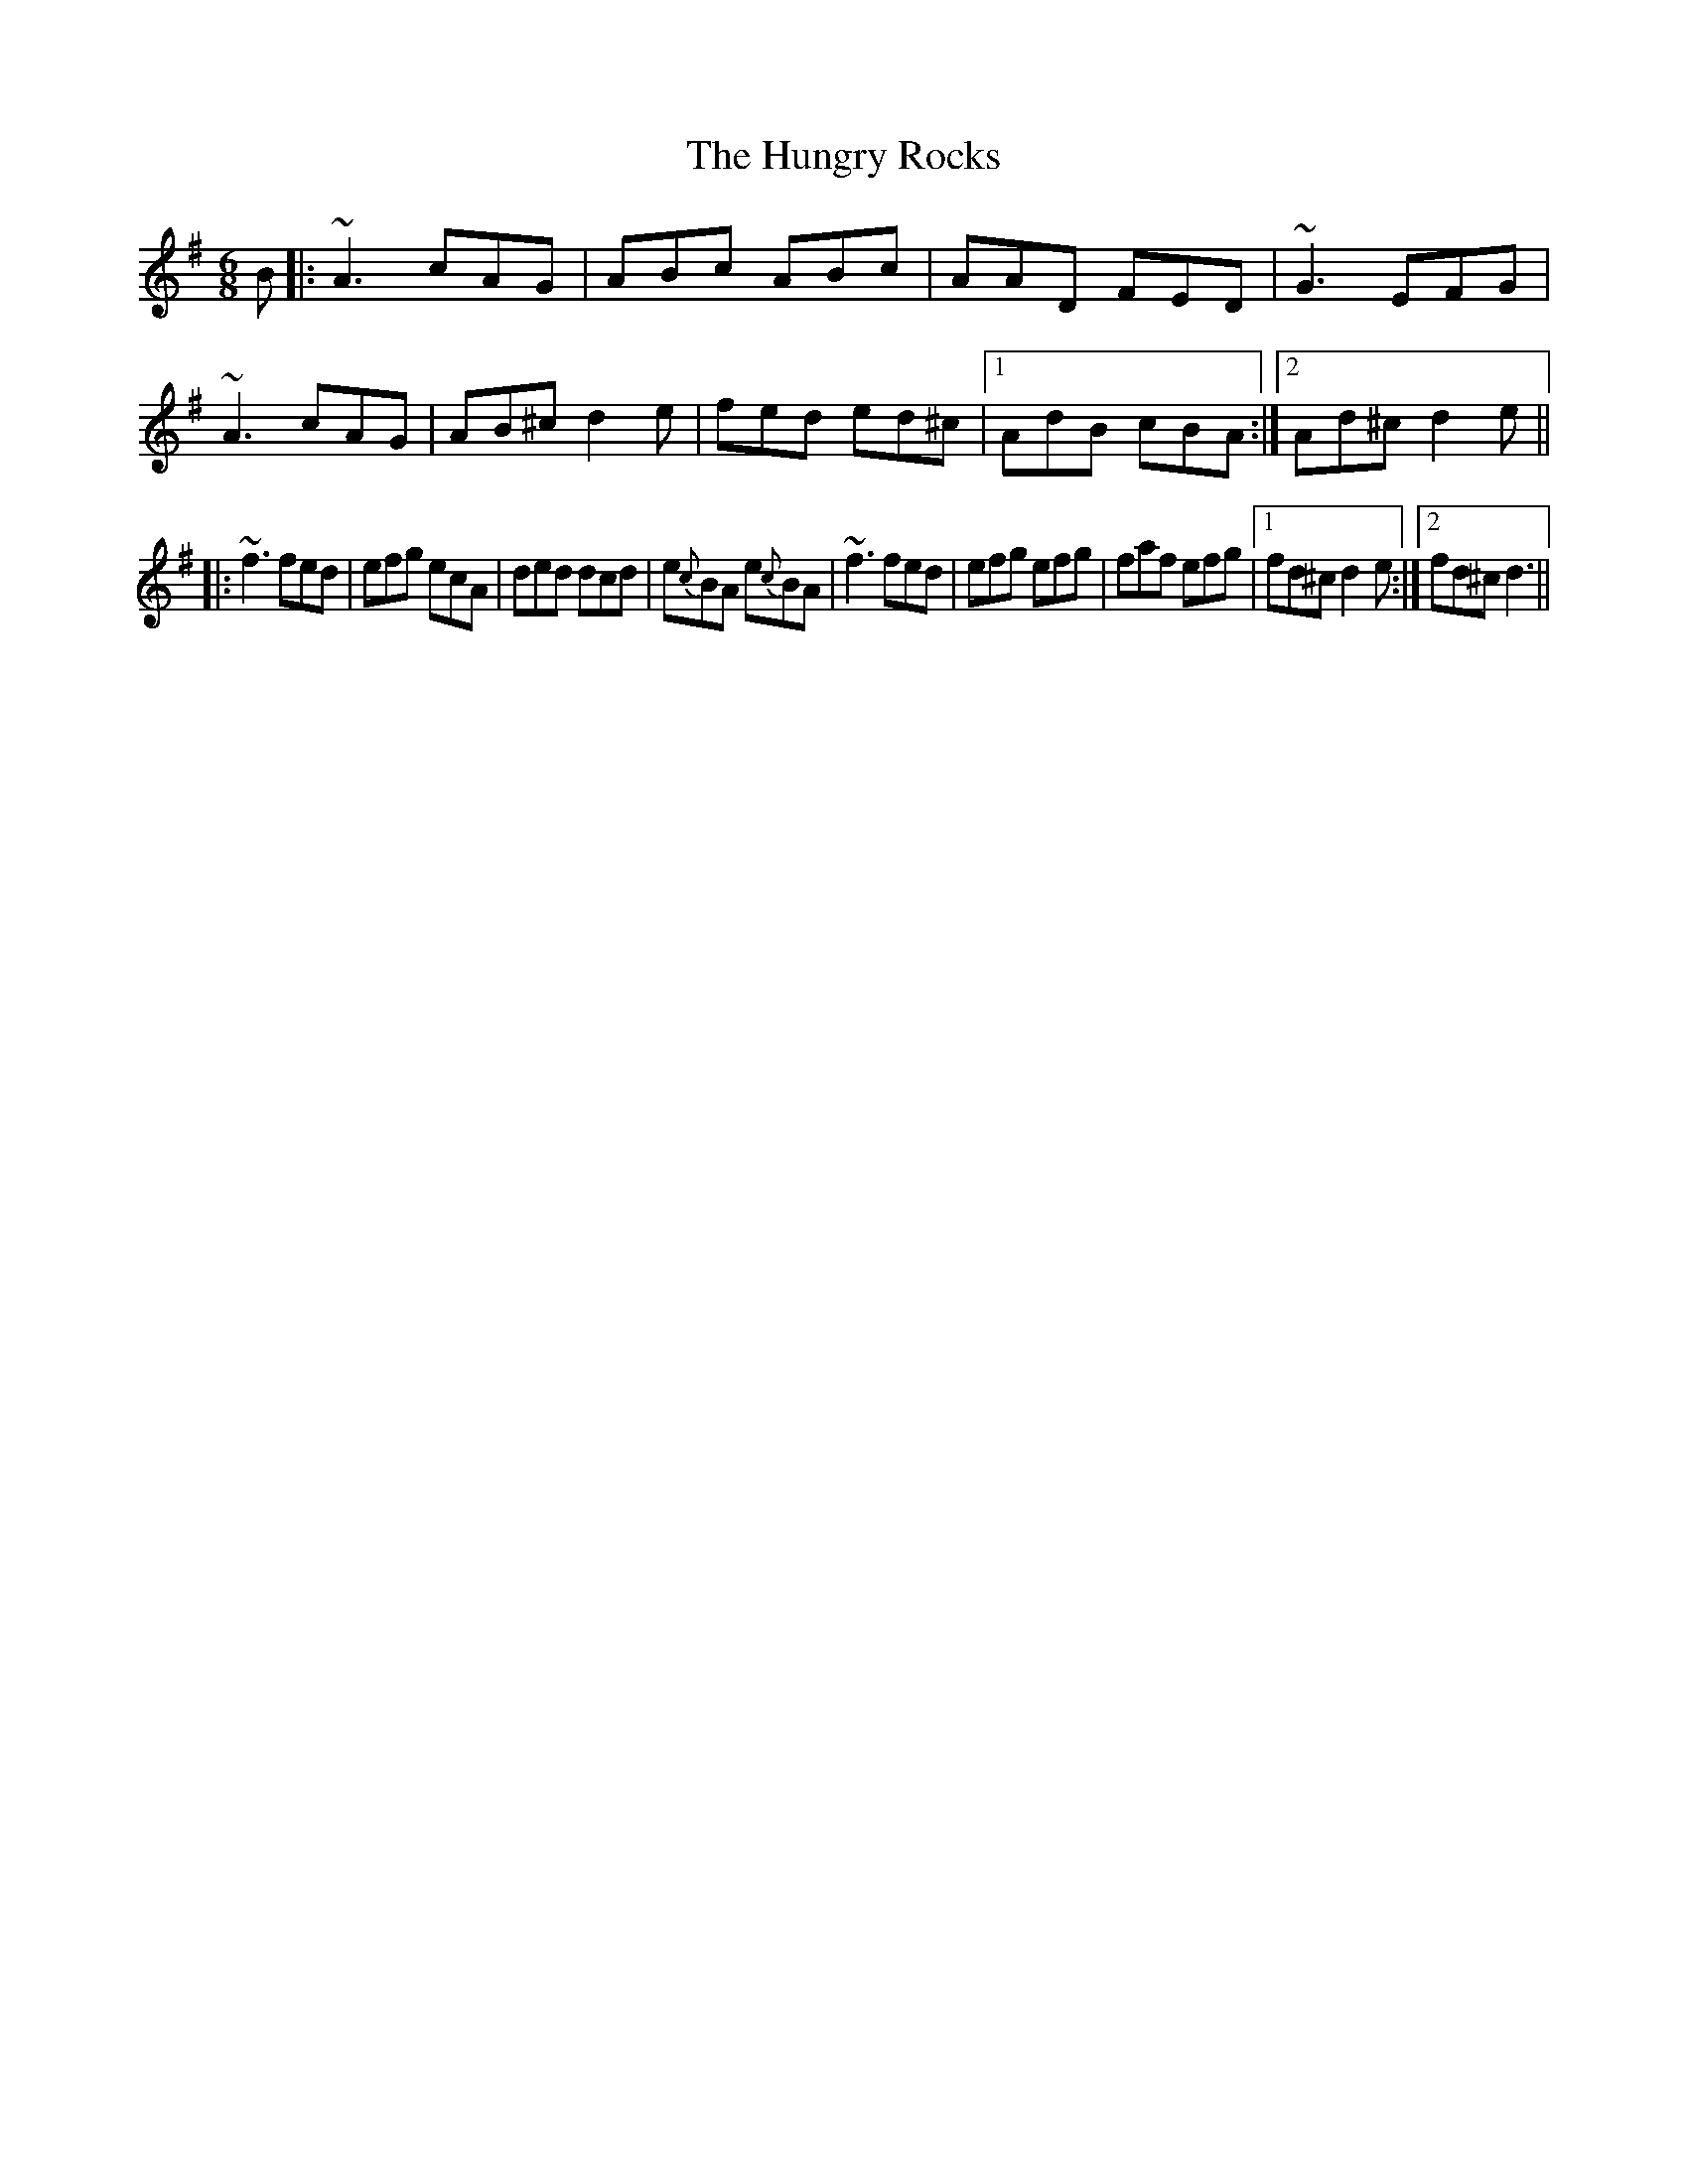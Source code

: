 X: 1
T: The Hungry Rocks
R: jig
M: 6/8
L: 1/8
K: Dmix
B|:~A3 cAG|ABc ABc|AAD FED|~G3 EFG|~A3 cAG|AB^c d2e|fed ed^c|1 AdB cBA:|2 Ad^c d2e||
|:~f3 fed|efg ecA|ded dcd|e{c}BA e{c}BA|~f3 fed|efg efg|faf efg|1 fd^c d2e:|2 fd^c d3||
